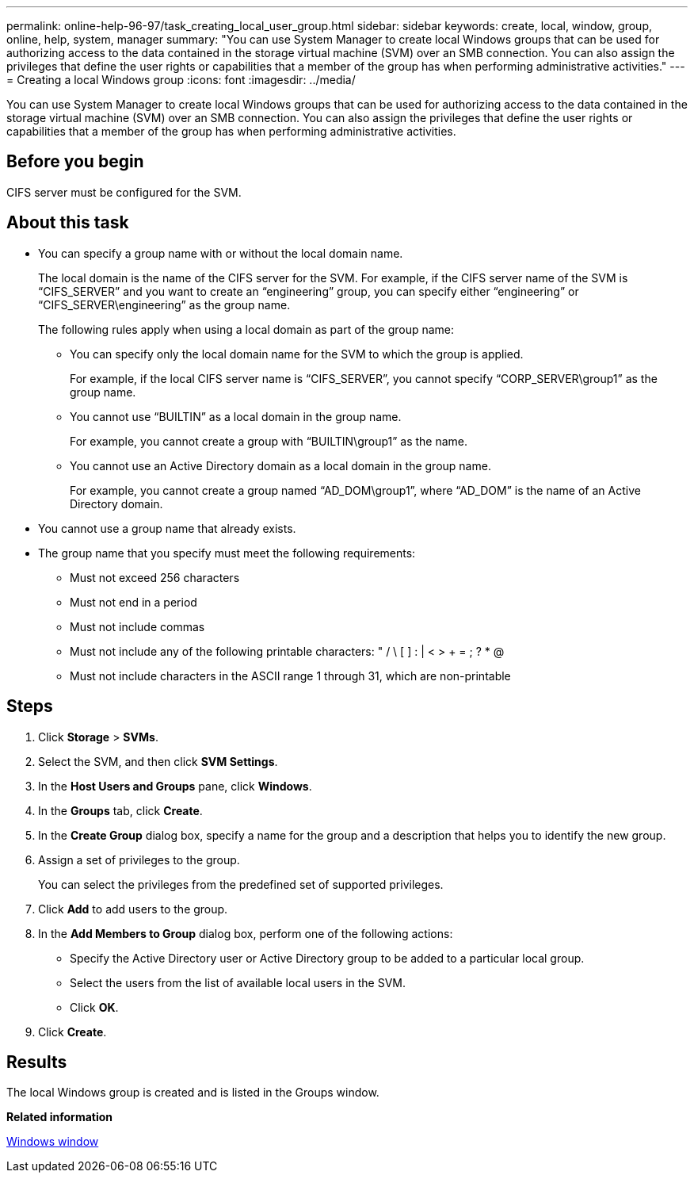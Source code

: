 ---
permalink: online-help-96-97/task_creating_local_user_group.html
sidebar: sidebar
keywords: create, local, window, group, online, help, system, manager
summary: "You can use System Manager to create local Windows groups that can be used for authorizing access to the data contained in the storage virtual machine (SVM) over an SMB connection. You can also assign the privileges that define the user rights or capabilities that a member of the group has when performing administrative activities."
---
= Creating a local Windows group
:icons: font
:imagesdir: ../media/

[.lead]
You can use System Manager to create local Windows groups that can be used for authorizing access to the data contained in the storage virtual machine (SVM) over an SMB connection. You can also assign the privileges that define the user rights or capabilities that a member of the group has when performing administrative activities.

== Before you begin

CIFS server must be configured for the SVM.

== About this task

* You can specify a group name with or without the local domain name.
+
The local domain is the name of the CIFS server for the SVM. For example, if the CIFS server name of the SVM is "`CIFS_SERVER`" and you want to create an "`engineering`" group, you can specify either "`engineering`" or "`CIFS_SERVER\engineering`" as the group name.
+
The following rules apply when using a local domain as part of the group name:

 ** You can specify only the local domain name for the SVM to which the group is applied.
+
For example, if the local CIFS server name is "`CIFS_SERVER`", you cannot specify "`CORP_SERVER\group1`" as the group name.

 ** You cannot use "`BUILTIN`" as a local domain in the group name.
+
For example, you cannot create a group with "`BUILTIN\group1`" as the name.

 ** You cannot use an Active Directory domain as a local domain in the group name.
+
For example, you cannot create a group named "`AD_DOM\group1`", where "`AD_DOM`" is the name of an Active Directory domain.

* You cannot use a group name that already exists.
* The group name that you specify must meet the following requirements:
 ** Must not exceed 256 characters
 ** Must not end in a period
 ** Must not include commas
 ** Must not include any of the following printable characters: " / \ [ ] : | < > + = ; ? * @
 ** Must not include characters in the ASCII range 1 through 31, which are non-printable

== Steps

. Click *Storage* > *SVMs*.
. Select the SVM, and then click *SVM Settings*.
. In the *Host Users and Groups* pane, click *Windows*.
. In the *Groups* tab, click *Create*.
. In the *Create Group* dialog box, specify a name for the group and a description that helps you to identify the new group.
. Assign a set of privileges to the group.
+
You can select the privileges from the predefined set of supported privileges.

. Click *Add* to add users to the group.
. In the *Add Members to Group* dialog box, perform one of the following actions:
 ** Specify the Active Directory user or Active Directory group to be added to a particular local group.
 ** Select the users from the list of available local users in the SVM.
 ** Click *OK*.
. Click *Create*.

== Results

The local Windows group is created and is listed in the Groups window.

*Related information*

xref:reference_windows_window.adoc[Windows window]
